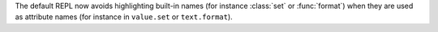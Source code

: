 The default REPL now avoids highlighting built-in names (for instance :class:`set`
or :func:`format`) when they are used as attribute names (for instance in ``value.set``
or ``text.format``).

